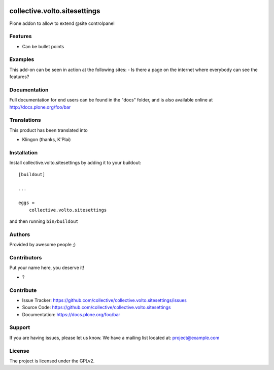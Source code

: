 .. This README is meant for consumption by humans and PyPI. PyPI can render rst files so please do not use Sphinx features.
   If you want to learn more about writing documentation, please check out: http://docs.plone.org/about/documentation_styleguide.html
   This text does not appear on PyPI or github. It is a comment.

.. image:: https://github.com/collective/collective.volto.sitesettings/actions/workflows/plone-package.yml/badge.svg
    :target: https://github.com/collective/collective.volto.sitesettings/actions/workflows/plone-package.yml

.. image:: https://coveralls.io/repos/github/collective/collective.volto.sitesettings/badge.svg?branch=main
    :target: https://coveralls.io/github/collective/collective.volto.sitesettings?branch=main
    :alt: Coveralls

.. image:: https://codecov.io/gh/collective/collective.volto.sitesettings/branch/master/graph/badge.svg
    :target: https://codecov.io/gh/collective/collective.volto.sitesettings

.. image:: https://img.shields.io/pypi/v/collective.volto.sitesettings.svg
    :target: https://pypi.python.org/pypi/collective.volto.sitesettings/
    :alt: Latest Version

.. image:: https://img.shields.io/pypi/status/collective.volto.sitesettings.svg
    :target: https://pypi.python.org/pypi/collective.volto.sitesettings
    :alt: Egg Status

.. image:: https://img.shields.io/pypi/pyversions/collective.volto.sitesettings.svg?style=plastic   :alt: Supported - Python Versions

.. image:: https://img.shields.io/pypi/l/collective.volto.sitesettings.svg
    :target: https://pypi.python.org/pypi/collective.volto.sitesettings/
    :alt: License


=============================
collective.volto.sitesettings
=============================

Plone addon to allow to extend @site controlpanel

Features
--------

- Can be bullet points


Examples
--------

This add-on can be seen in action at the following sites:
- Is there a page on the internet where everybody can see the features?


Documentation
-------------

Full documentation for end users can be found in the "docs" folder, and is also available online at http://docs.plone.org/foo/bar


Translations
------------

This product has been translated into

- Klingon (thanks, K'Plai)


Installation
------------

Install collective.volto.sitesettings by adding it to your buildout::

    [buildout]

    ...

    eggs =
        collective.volto.sitesettings


and then running ``bin/buildout``


Authors
-------

Provided by awesome people ;)


Contributors
------------

Put your name here, you deserve it!

- ?


Contribute
----------

- Issue Tracker: https://github.com/collective/collective.volto.sitesettings/issues
- Source Code: https://github.com/collective/collective.volto.sitesettings
- Documentation: https://docs.plone.org/foo/bar


Support
-------

If you are having issues, please let us know.
We have a mailing list located at: project@example.com


License
-------

The project is licensed under the GPLv2.
